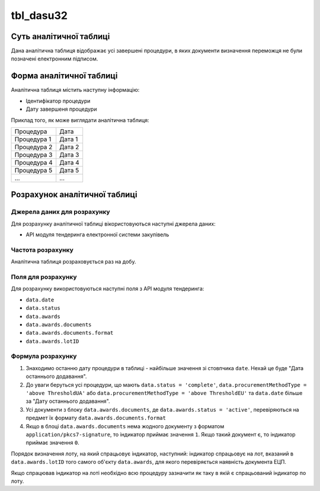 ﻿.. _tbl_dasu32:

==========
tbl_dasu32
==========

************************
Суть аналітичної таблиці
************************

Дана аналітична таблиця відображає усі завершені процедури, в яких документи визначення переможця не були позначені електронним підписом.

*************************
Форма аналітичної таблиці
*************************

Аналітична таблиця містить наступну інформацію:

- Ідентифікатор процедури

- Дату завершеня процедури

Приклад того, як може виглядати аналітична таблиця:

=========== ======
Процедура   Дата
----------- ------
Процедура 1 Дата 1
Процедура 2 Дата 2
Процедура 3 Дата 3
Процедура 4 Дата 4
Процедура 5 Дата 5
...         ...
=========== ======

******************************
Розрахунок аналітичної таблиці
******************************

Джерела даних для розрахунку
============================

Для розрахунку аналітичної таблиці вікористовуються наступні джерела даних:

- API модуля тендеринга електронної системи закупівель

Частота розрахунку
==================

Аналітична таблиця розраховується раз на добу.

Поля для розрахунку
===================

Для розрахунку використовуються наступні поля з API модуля тендеринга:

- ``data.date``
- ``data.status``
- ``data.awards``
- ``data.awards.documents``
- ``data.awards.documents.format``
- ``data.awards.lotID``

Формула розрахунку
==================

1. Знаходимо останню дату процедури в таблиці - найбільше значення зі стовпчика ``date``. Нехай це буде "Дата останнього додавання".

2. До уваги беруться усі процедури, що мають ``data.status = 'complete'``, ``data.procurementMethodType = 'above ThresholdUA'`` або ``data.procurementMethodType = 'above ThresholdEU'`` та ``data.date`` більше за "Дату останнього додавання".

3. Усі документи з блоку ``data.awards.documents``, де ``data.awards.status = 'active'``, перевіряються на предмет їх формату ``data.awards.documents.format``

4. Якщо в блоці ``data.awards.documents`` нема жодного документу з форматом ``application/pkcs7-signature``, то індикатор приймає значення ``1``. Якщо такий документ є, то індикатор приймає значення ``0``.

Порядок визначення лоту, на який спрацьовує індикатор, наступний: індикатор спрацьовує на лот, вказаний в ``data.awards.lotID`` того самого об'єкту ``data.awards``, для якого перевіряється наявність документа ЕЦП.

Якщо спрацював індикатор на лоті необхідно всю процедуру зазначити як таку в якій є спрацьований індикатор по лоту.
